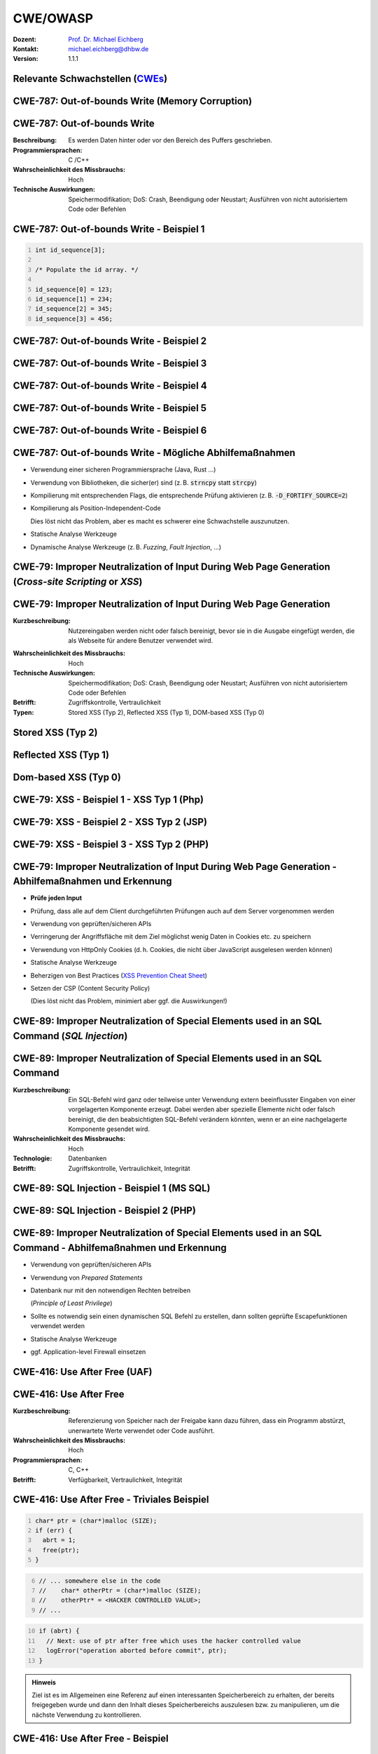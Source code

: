 .. meta::
    :version: genesis
    :author: Michael Eichberg
    :keywords: "CWE", "OWASP"
    :description lang=de: Verteilte Systeme
    :id: lecture-security-cwe-owasp
    :first-slide: last-viewed
    :exercises-master-password: WirklichSchwierig!

.. |html-source| source::
    :prefix: https://delors.github.io/
    :suffix: .html
.. |pdf-source| source::
    :prefix: https://delors.github.io/
    :suffix: .html.pdf
.. |at| unicode:: 0x40

.. role:: incremental   
.. role:: eng
.. role:: ger
.. role:: minor
.. role:: obsolete
.. role:: dhbw-red
.. role:: dhbw-gray
.. role:: dhbw-light-gray
.. role:: the-blue
.. role:: the-green
.. role:: shiny-green
.. role:: shiny-red 
.. role:: black
.. role:: dark-red

.. role:: raw-html(raw)
   :format: html



CWE/OWASP
=====================================================

:Dozent: `Prof. Dr. Michael Eichberg <https://delors.github.io/cv/folien.de.rst.html>`__
:Kontakt: michael.eichberg@dhbw.de
:Version: 1.1.1

.. supplemental::

  :Folien: 
      [HTML] |html-source|

      [PDF] |pdf-source|
  :Fehler melden:
      https://github.com/Delors/delors.github.io/issues




.. class:: new-section transition-fade

Relevante Schwachstellen (`CWEs <https://cwe.mitre.org>`__)
-------------------------------------------------------------


.. No 1 in CWE Top 2023

.. class:: new-subsection transition-move-to-top

CWE-787: Out-of-bounds Write (Memory Corruption)
--------------------------------------------------------



CWE-787: Out-of-bounds Write
----------------------------

:Beschreibung: Es werden Daten hinter oder vor den Bereich des Puffers geschrieben.
:Programmiersprachen: C /C++
:Wahrscheinlichkeit des Missbrauchs: Hoch
:Technische Auswirkungen: Speichermodifikation; DoS: Crash, Beendigung oder Neustart; Ausführen von nicht autorisiertem Code oder Befehlen



.. class:: far-far-smaller

CWE-787: Out-of-bounds Write - Beispiel 1
--------------------------------------------------------


.. code:: c
    :number-lines:

    int id_sequence[3];

    /* Populate the id array. */

    id_sequence[0] = 123;
    id_sequence[1] = 234;
    id_sequence[2] = 345;
    id_sequence[3] = 456;



.. class:: far-far-smaller

CWE-787: Out-of-bounds Write - Beispiel 2
--------------------------------------------------------

.. exercise::

    .. code:: C
        :number-lines:

        int returnChunkSize(void *) {

            /* if chunk info is valid, return the size of usable memory,

            * else, return -1 to indicate an error

            */
            ...
        }

        int main() {
            ...
            memcpy(destBuf, srcBuf, (returnChunkSize(destBuf)-1));
            ...
        }

    .. solution:: Solution
        :pwd: memcpy...

        `memcpy` erwartet als dritten Parameter effektiv einen :code:`unsigned int`. Wenn :code:`returnChunkSize` -1 zurückgibt, dann wird :code:`MAX_INT-1` verwendet.

.. supplemental::

    Signatur der Methode :code:`memcpy`:

    .. code:: C
    
        void *memcpy(void *dest_str, const void * src_str, size_t n)



.. class:: far-far-smaller

CWE-787: Out-of-bounds Write - Beispiel 3
--------------------------------------------------------

.. exercise::

    .. code:: C
        :number-lines:

        void host_lookup(char *user_supplied_addr){
            struct hostent *hp;
            in_addr_t *addr;
            char hostname[64];
            in_addr_t inet_addr(const char *cp); // function prototype

            /* routine that ensures user_supplied_addr is in the right format for 
            conversion */

            validate_addr_form(user_supplied_addr);
            addr = inet_addr(user_supplied_addr);
            hp = gethostbyaddr( addr, sizeof(struct in_addr), AF_INET);
            strcpy(hostname, hp->h_name);
        }

    .. solution:: 
        :pwd: gethostbyaddr

        - Problem 1: ``hostname`` hat nur 64 Bytes, aber der Name des Hosts kann länger sein.
        - Problem 2: ``gethostbyaddr`` kann ``NULL`` zurückgeben, wenn der Host nicht gefunden werden kann. (:eng:`Null-pointer Dereference`)

.. supplemental::

    .. rubric:: Auszug aus der Dokumentation von gethostbyaddr

    .. epigraph::  
    
        **Return Value**

        The gethostbyaddr() function return the hostent structure or a NULL pointer if an error occurs. 

        -- https://linux.die.net/man/3/gethostbyaddr



.. class:: far-far-smaller

CWE-787: Out-of-bounds Write - Beispiel 4
--------------------------------------------------------

.. exercise::

    .. code:: C
        :number-lines:

        char * copy_input(char *user_supplied_string){
            int i, dst_index;
            char *dst_buf = (char*)malloc(4*sizeof(char) * MAX_SIZE);
            if ( MAX_SIZE <= strlen(user_supplied_string) ) die("string too long");
            dst_index = 0;
            for ( i = 0; i < strlen(user_supplied_string); i++ ){
                if( '&' == user_supplied_string[i] ){
                    dst_buf[dst_index++] = '&';
                    dst_buf[dst_index++] = 'a';
                    dst_buf[dst_index++] = 'm';
                    dst_buf[dst_index++] = 'p';
                    dst_buf[dst_index++] = ';';
                }
                else if ( '<' == user_supplied_string[i] ){ /* encode to &lt; */ }
                else dst_buf[dst_index++] = user_supplied_string[i];
            }
            return dst_buf;
        }

    .. solution:: 
        :pwd: dst_buf

        Das Problem ist, dass :code:`dst_buf` nur :code:`4*sizeof(char) * MAX_SIZE` Bytes hat. Wenn der Nutzer einen sehr langen String mit (fast) nur `&` enkodierten Zeichen übermittelt, dann wird der Puffer überlaufen, da das Encoding 5 Zeichen benötigt.



.. class:: far-far-smaller

CWE-787: Out-of-bounds Write - Beispiel 5
--------------------------------------------------------

.. exercise:: 

    .. code:: C
        :number-lines:

        char* trimTrailingWhitespace(char *strMessage, int length) {
            char *retMessage;
            char message[length+1];                    // copy input string to a 
            int index;                                 //      temporary string
            for (index = 0; index < length; index++) { //
                message[index] = strMessage[index];    //
            }                                          //
            message[index] = '\0';                     //

            int len = index-1;                         // trim trailing whitespace
            while (isspace(message[len])) {            //
                message[len] = '\0';                   //
                len--;                                 //
            }                                          //
            
            retMessage = message;
            return retMessage;                         // return trimmed string
        }

    .. solution:: 
        :pwd: Whitespace

        Das Problem ist, dass Zeichenketten, die nur aus Whitespace bestehen, nicht korrekt behandelt werden. In diesem Fall kommt es zu einem Buffer-Underflow (d. h. es wird auf den Speicherbereich vor dem Puffer zugegriffen).


.. supplemental::

    .. rubric:: Auszug aus der Dokumentation von isspace

    .. epigraph::
        
        If an argument (character) passed to the isspace() function is a white-space character, it returns non-zero integer. If not, it returns 0.


.. class:: far-far-smaller

CWE-787: Out-of-bounds Write - Beispiel 6
--------------------------------------------------------

.. exercise::

    .. code:: C
        :number-lines:

        int i;
        unsigned int numWidgets;
        Widget **WidgetList;

        numWidgets = GetUntrustedSizeValue();
        if ((numWidgets == 0) || (numWidgets > MAX_NUM_WIDGETS)) {
            ExitError("Incorrect number of widgets requested!");
        }
        WidgetList = (Widget **)malloc(numWidgets * sizeof(Widget *));
        printf("WidgetList ptr=%p\n", WidgetList);
        for(i=0; i<numWidgets; i++) {
            WidgetList[i] = InitializeWidget();
        }
        WidgetList[numWidgets] = NULL;
        showWidgets(WidgetList);

    .. solution::
        :pwd: malloc!!

        - Problem 1: Der Rückgabewert von :code:`malloc` wird nicht überprüft.
        - Problem 2: :code:`WidgetList[numWidgets] = NULL;` schreibt außerhalb des Puffers. (Buffer-Overflow)
    

CWE-787: Out-of-bounds Write - Mögliche Abhilfemaßnahmen
----------------------------------------------------------

.. class:: incremental

- Verwendung einer sicheren Programmiersprache (Java, Rust ...)
- Verwendung von Bibliotheken, die sicher(er) sind (z. B. :code:`strncpy` statt :code:`strcpy`)
- Kompilierung mit entsprechenden Flags, die entsprechende Prüfung aktivieren (z. B. :code:`-D_FORTIFY_SOURCE=2`)
- Kompilierung als Position-Independent-Code 

  :minor:`Dies löst nicht das Problem, aber es macht es schwerer eine Schwachstelle auszunutzen.`
- Statische Analyse Werkzeuge
- Dynamische Analyse Werkzeuge (z. B. *Fuzzing*, *Fault Injection*, ...)



.. No 2 in CWE Top 2023

.. class:: new-subsection transition-move-to-top

CWE-79: Improper Neutralization of Input During Web Page Generation (*Cross-site Scripting* or *XSS*)
----------------------------------------------------------------------------------------------------------



CWE-79: Improper Neutralization of Input During Web Page Generation
---------------------------------------------------------------------

:Kurzbeschreibung: Nutzereingaben werden nicht oder falsch bereinigt, bevor sie in die Ausgabe eingefügt werden, die als Webseite für andere Benutzer verwendet wird.

.. The product does not neutralize or incorrectly neutralizes user-controllable input before it is placed in output that is used as a web page that is served to other users.

:Wahrscheinlichkeit des Missbrauchs: Hoch
:Technische Auswirkungen: Speichermodifikation; DoS: Crash, Beendigung oder Neustart; Ausführen von nicht autorisiertem Code oder Befehlen
:Betrifft: Zugriffskontrolle, Vertraulichkeit
:Typen: Stored XSS (Typ 2), Reflected XSS (Typ 1), DOM-based XSS (Typ 0)

.. supplemental::

    Durch eine XSS Lücke werden häufig Informationen abgegriffen (z. B. Session Cookies). Allerdings ist es ggf. auch möglich, dass der Angreifer die Session des Nutzers übernimmt und sich als dieser ausgibt. 



Stored XSS (Typ 2)
-------------------

.. image:: images/xss/stored-xss.svg
    :alt: Stored XSS
    :width: 1650px
    :class: icon
    :align: center



Reflected XSS (Typ 1)
----------------------

.. image:: images/xss/reflected-xss.svg
   :alt: Reflected XSS
   :width: 1650px
   :class: icon
   :align: center

.. supplemental::

    Reflected XSS ist häufig schwerer auszunutzen, da der Angreifer den Nutzer dazu bringen muss, einen Link zu klicken, der den Angriffsvektor enthält. Bei Stored XSS ist dies nicht notwendig, da der Angriffsvektor bereits auf dem Server gespeichert ist.



Dom-based XSS (Typ 0)
----------------------

.. image:: images/xss/dom-based-xss.svg
   :alt: Dom-based XSS
   :width: 1500px
   :class: icon
   :align: center

.. supplemental::

    Dom-based XSS ist am schwersten Auszunutzen, da der Angreifer den Nutzer dazu bringen muss den Schadcode in die Informationen einzubringen, die von dem Script verarbeitet werden (z. B. durch das Eingeben in ein Formular).



.. class:: far-far-smaller

CWE-79: XSS - Beispiel 1 - XSS Typ 1 (Php)
--------------------------------------------------------

.. exercise::

    .. code:: php
        :number-lines:

        # Rückgabe einer Willkommensnachricht basierend auf dem 
        # HTTP Get username Parameter
        $username = $_GET['username'];
        echo '<div class="header"> Welcome, ' . $username . '</div>';

    .. solution:: 
        :pwd: beliebig_lange

        Das Problem ist, dass der Nutzername „beliebig lange“` sein kann und insbesondere beliebigen JavaScript Code enthalten. Beispiel :code:`http://trustedSite.example.com/welcome.php?username=<Script Language="Javascript">alert("You've been attacked!");</Script>`. Komplexerer Code könnte zum Beispiel ein Fakelogin nachbauen und so die Zugangsdaten des Nutzers abgreifen. Entsprechende Links könnten mit Hilfe von Werkzeugen so verschleiert werden, dass der Nutzer nicht bemerkt, dass er auf einen Link mit Schadfunktion klickt.



.. class:: far-far-smaller

CWE-79: XSS - Beispiel 2 - XSS Typ 2 (JSP)
--------------------------------------------------------

.. exercise::

    .. code:: jsp
        :number-lines:

        <%  String eid = request.getParameter("eid");
            Statement stmt = conn.createStatement();
            ResultSet rs = stmt.executeQuery("select * from emp where id="+eid);
            if (rs != null) {
                rs.next();
                String name = rs.getString("name");
            }
        %>

        Employee Name: <%= name %>

    .. solution:: 
        :pwd: Mein Name

        - Problem: Falls der Nutzer in der Lage war seinen Namen selber zu wählen und beim Anlegen keine ausreichenden Prüfungen stattgefunden haben, ist ggf. ein XSS Angriff möglich. Zum Beispiel wenn in einem Forum angezeigt wird, wer gerade online ist und der Nutzer seinen Namen auf z. B. :code:`<script>alert('Mein Name')</script>` setzt.
        - Weiteres Problem : In dem Beispiel wird der Parameter :code:`eid` nicht validiert. Der Angreifer kann beliebige SQL-Statements ausführen. (SQL-Injection)


.. class:: far-far-smaller

CWE-79: XSS - Beispiel 3 - XSS Typ 2 (PHP)
--------------------------------------------------------

.. exercise:: 

    .. code:: php
        :number-lines:

        $username = mysql_real_escape_string($username);
        $fullName = mysql_real_escape_string($fullName);
        $query = sprintf('Insert Into users (uname,pwd,fname) Values ("%s","%s","%s")', 
                        $username, 
                        crypt($password),
                        $fullName) ;
        mysql_query($query);
        ...

    .. solution::
        :pwd: HTML code

        Hier wird zwar die Eingabe validiert (``mysql_real_escape_string``) aber *nur* in Hinblick auf SQL Injections! Der Angreifer kann so einen Nutzer anlegen, der HTML/JavaScript code enthält. Auch in diesem Fall ist es erforderlich, dass der Name an einer anderen Stelle angezeigt wird, wenn ein anderer (ggf. authentifizierter) Nutzer die Seite besucht. 



CWE-79: Improper Neutralization of Input During Web Page Generation - Abhilfemaßnahmen und Erkennung
-------------------------------------------------------------------------------------------------------------

.. class:: incremental list-with-explanations

- **Prüfe jeden Input**
- Prüfung, dass alle auf dem Client durchgeführten Prüfungen auch auf dem Server vorgenommen werden
- Verwendung von geprüften/sicheren APIs
- Verringerung der Angriffsfläche mit dem Ziel möglichst wenig Daten in Cookies etc. zu speichern
- Verwendung von HttpOnly Cookies (d. h. Cookies, die nicht über JavaScript ausgelesen werden können)
- Statische Analyse Werkzeuge
- Beherzigen von Best Practices (`XSS Prevention Cheat Sheet <https://cheatsheetseries.owasp.org/cheatsheets/Cross_Site_Scripting_Prevention_Cheat_Sheet.html>`__)
- Setzen der CSP (Content Security Policy) 

  (Dies löst nicht das Problem, minimiert aber ggf. die Auswirkungen!)


.. No 3 in CWE Top 2023

.. class:: new-subsection transition-move-to-top

CWE-89: Improper Neutralization of Special Elements used in an SQL Command (*SQL Injection*)
----------------------------------------------------------------------------------------------

CWE-89: Improper Neutralization of Special Elements used in an SQL Command 
----------------------------------------------------------------------------

:Kurzbeschreibung: Ein SQL-Befehl wird ganz oder teilweise unter Verwendung extern beeinflusster Eingaben von einer vorgelagerten Komponente erzeugt. Dabei werden aber spezielle Elemente nicht oder falsch bereinigt, die den beabsichtigten SQL-Befehl verändern könnten, wenn er an eine nachgelagerte Komponente gesendet wird.

:Wahrscheinlichkeit des Missbrauchs: Hoch
:Technologie: Datenbanken
:Betrifft: Zugriffskontrolle, Vertraulichkeit, Integrität



.. class:: far-far-smaller

CWE-89: SQL Injection - Beispiel 1 (MS SQL)
--------------------------------------------------------

.. exercise:: 

    .. code:: sql
        :number-lines:

        SELECT ITEM,PRICE 
            FROM PRODUCT 
            WHERE ITEM_CATEGORY='$user_input' 
            ORDER BY PRICE

    .. warning::
        :class: incremental margin-top-2em larger

        MS SQL hat eine eingebaute Funktion, die es erlaubt Shell Befehle auszuführen. Diese Funktion kann auch in einem SQL Statement verwendet werden.

    .. solution:: 
        :pwd: Kommando_frei   

        Sollte der Nutzername :code:`'; exec master..xp_cmdshell 'dir' --` sein, dann wird das entsprechende Kommando ausgeführt.



.. class:: far-far-smaller

CWE-89: SQL Injection - Beispiel 2 (PHP)
--------------------------------------------------------

.. exercise::

    .. code:: php
        :number-lines:

        $id = $_COOKIE["mid"];
        mysql_query(
            "SELECT MessageID, Subject FROM messages WHERE MessageID = '$id'"
        );


    .. solution::
        :pwd: Cookies

        Das Problem ist, dass der Wert von :code:`$id`, welcher aus einem Cookie ausgelesen wird,  nicht validiert wird. Auch wenn Cookies nicht trivial von einem Nutzer bzw. Angreifer manipuliert werden können, so ist es dennoch möglich. Der Angreifer kann so beliebige SQL Statements ausführen. Deswegen gilt: *Alle* Eingaben müssen validiert werden.
  


CWE-89: Improper Neutralization of Special Elements used in an SQL Command - Abhilfemaßnahmen und Erkennung
--------------------------------------------------------------------------------------------------------------

.. class:: incremental list-with-explanations

- Verwendung von geprüften/sicheren APIs
- Verwendung von *Prepared Statements*
- Datenbank nur mit den notwendigen Rechten betreiben 
  
  (*Principle of Least Privilege*)
- Sollte es notwendig sein einen dynamischen SQL Befehl zu erstellen, dann sollten geprüfte Escapefunktionen verwendet werden
- Statische Analyse Werkzeuge
- ggf. Application-level Firewall einsetzen



.. No 4 in CWE Top 2023

.. class:: new-subsection transition-move-to-top

CWE-416: Use After Free (UAF)
----------------------------------------------------------------------------------------------

CWE-416: Use After Free 
----------------------------------------------------------------------------

:Kurzbeschreibung: Referenzierung von Speicher nach der Freigabe kann dazu führen, dass ein Programm abstürzt, unerwartete Werte verwendet oder Code ausführt.

:Wahrscheinlichkeit des Missbrauchs: Hoch
:Programmiersprachen: C, C++
:Betrifft: Verfügbarkeit, Vertraulichkeit, Integrität



.. class:: far-far-smaller

CWE-416: Use After Free - Triviales Beispiel
----------------------------------------------------------------------------

.. code:: C
    :number-lines:

    char* ptr = (char*)malloc (SIZE);
    if (err) {
      abrt = 1;
      free(ptr);
    }

.. code:: C
    :number-lines: 6   
    :class: incremental

    // ... somewhere else in the code
    //    char* otherPtr = (char*)malloc (SIZE);
    //    otherPtr* = <HACKER CONTROLLED VALUE>;
    // ...

.. code:: C
    :number-lines: 10
    :class: incremental

    if (abrt) {
      // Next: use of ptr after free which uses the hacker controlled value
      logError("operation aborted before commit", ptr); 
    }

.. admonition:: Hinweis
    :class: margin-top-1em

    Ziel ist es im Allgemeinen eine Referenz auf einen interessanten Speicherbereich zu erhalten, der bereits freigegeben wurde und dann den Inhalt dieses Speicherbereichs auszulesen bzw. zu manipulieren, um die nächste Verwendung zu kontrollieren.



.. class:: far-far-smaller

CWE-416: Use After Free - Beispiel
----------------------------------------------------------------------------

.. exercise::

    .. container:: two-columns

        .. container:: column no-separator

            .. code:: C
                :number-lines: 

                #include <stdlib.h>
                #include <stdio.h>
                #include <string.h>
                #define BUFSIZER1 512
                int main(int argc, char **argv) {
                    char *buf1R1, *buf2R1, *buf2R2;
                    buf2R1 = (char *) malloc(BUFSIZER1);
                    printf("buf2R1     -> %p\n",buf2R1); 
                    free(buf2R1);
                    printf("[FREED]       %p\n",buf2R1);
                    
                    buf2R2 = (char *) malloc(BUFSIZER1);
                    strncpy(buf2R2, argv[1], BUFSIZER1-1);
                    printf("buf2R2     -> %p\n",buf2R2);
                    printf("buf2R2     =  %s\n",buf2R2);
                    printf("!!! buf2R1 =  %s\n",buf2R1);
                    free(buf2R2);
                }


        .. container:: column margin-left-1em

            **Fragen**:

            Wird dieses Program bis zum Ende laufen oder abstürzen? 
            
            Welche Ausgabe erzeugt das Programm?

            Ist die Ausgabe bei jedem Lauf gleich?

    .. solution::
        :pwd: Das Ende wir kommen.   

        Das Programm wird (immer) bis zum Ende laufen!

        Ausgabe - 1. Lauf:

        .. code:: text

            buf2R1     -> 0xaaaafd8982a0
            [FREED]       0xaaaafd8982a0
            buf2R2     -> 0xaaaafd8982a0
            buf2R2     =  Test
            !!! buf2R1 =  Test

        Ausgabe - 2. Lauf:

        .. code:: text

            buf2R1     -> 0xaaab070812a0
            [FREED]       0xaaab070812a0
            buf2R2     -> 0xaaab070812a0
            buf2R2     =  Test
            !!! buf2R1 =  Test

        Der Inhalt von :code:`buf2R2` ist :code:`Test`, obwohl dort nie explizit etwas hineinkopiert wurde. Die Ausgabe (Adressen) ist bei jedem Lauf anders, da wir Position-Independent-Code haben und der Kernel ASLR verwendet.

        Die Ausgabe wird bei jedem Lauf gleich sein, wenn man beides explizit unterbindet.

        .. code:: bash
        
            # Kompiliert 2023 mit GCC
            gcc uaf.c -fno-stack-protector -D_FORTIFY_SOURCE=0 -no-pie -fno-pic -o uaf
            echo 0 | sudo tee /proc/sys/kernel/randomize_va_space
        
            $ ./uaf Test
            buf2R1     -> 0x294562a0
            [FREED]       0x294562a0
            buf2R2     -> 0x294562a0
            buf2R2     =  Test
            !!! buf2R1 =  Test

            $ ./uaf Test
            buf2R1     -> 0x294562a0
            [FREED]       0x294562a0
            buf2R2     -> 0x294562a0
            buf2R2     =  Test
            !!! buf2R1 =  Test



.. class:: far-far-smaller

CWE-416: CVE-2006-4997 IP over ATM clip_mkip dereference freed pointer (Linux Kernel)
---------------------------------------------------------------------------------------

.. exercise::

    .. code:: c

        // clip_mkip (clip.c):
            198 static void clip_push(struct atm_vcc *vcc,struct sk_buff *skb) {
            ...
            234         memset(ATM_SKB(skb), 0, sizeof(struct atm_skb_data));
            235         netif_rx(skb);
            236 }
            ...         // PROBLEMATIC CODE STARTS HERE: 
            510         clip_push(vcc,skb);
            511         PRIV(skb->dev)->stats.rx_packets--;
            512         PRIV(skb->dev)->stats.rx_bytes -= len;

        // netif_rx (dev.c):
            1392 int netif_rx(struct sk_buff *skb) {
            ...
            1428        kfree_skb(skb);	//drop skb
            1429        return NET_RX_DROP;

    .. solution:: 
        :pwd: 511_1428   

        In Zeile 511 wird auf den Speicherbereich von :code:`skb->dev` zugegriffen, obwohl dieser bereits freigegeben wurde in ``netif_rx`` in Zeile 1428.


CWE-416: Use After Free - Abhilfemaßnahmen und Erkennung
----------------------------------------------------------------------------

.. class:: incremental

- Wahl einer sicheren Programmiersprache (z. B. RUST)
- explizites :code:`NULL` setzen, nachdem der Speicherbereich freigegeben wurde 
- Fuzzing
- Statische Analyse Werkzeuge

.. supplemental::

    Empfohlene Lektüre: `One day short of a full chain: Real world exploit chains explained <https://github.blog/2021-03-24-real-world-exploit-chains-explained/>`__ (In Teil 1 wird eine UAF Schwachstelle genutzt.)



.. No 5 in CWE Top 2023

.. class:: new-subsection transition-move-to-top
    
CWE-78: Improper Neutralization of Special Elements used in an OS Command (*OS Command Injection*)
----------------------------------------------------------------------------------------------------------


CWE-78: Improper Neutralization of Special Elements used in an OS Command
----------------------------------------------------------------------------

:Kurzbeschreibung: Alles oder zumindest ein Teil eines Betriebssystembefehls hängt von extern beeinflussten Eingaben ab. Es erfolgt jedoch keine Bereinigung spezieller Elemente, die den beabsichtigten Betriebssystembefehl verändern könnten.

.. The product constructs all or part of an OS command using externally-influenced input from an upstream component, but it does not neutralize or incorrectly neutralizes special elements that could modify the intended OS command when it is sent to a downstream component.  

:Wahrscheinlichkeit des Missbrauchs: Hoch
:Betrifft: Verfügbarkeit, Vertraulichkeit, Integrität
:Arten:
    1. Ein bestimmtes Program wird ausgeführt und die Nutzerdaten werden als Parameter übergeben.
    2. Die Anwendung bestimmt basierend auf den Nutzerdaten welches Program mit welchen Parametern ausgeführt wird.


.. class:: far-far-smaller

CWE-78: Improper Neutralization of Special Elements used in an OS Command - Beispiel (Java)
-------------------------------------------------------------------------------------------

.. exercise:: 

    .. code:: java
        :number-lines:

        ...
        String btype = request.getParameter("backuptype");
        String cmd = new String(
            "cmd.exe /K \"c:\\util\\rmanDB.bat "
            +btype+
            "&&c:\\utl\\cleanup.bat\"")

        System.Runtime.getRuntime().exec(cmd);
        ...


    .. solution:: 
        :pwd: Improper

        Der Wert von :code:`btype` wird nicht validiert und dewegen kann der Angreifer  beliebige Befehle ausführen, da die Shell (:code:`cmd.exe``) mehrere Befehle, die mit :code:`&&` verknüpft sind hintereinander ausführt.


CWE-78: Improper Neutralization of Special Elements used in an OS Command - Abhilfemaßnahmen und Erkennung
--------------------------------------------------------------------------------------------------------------

.. class:: incremental

- Verwendung von geprüften/sicheren APIs.
- Anwendung bzw. Befehl nur mit den notwendigen Rechten betreiben (*Principle of Least Privilege*) bzw. in einer Sandbox ausführen.
- Statische Analyse Werkzeuge
- Dynammische Analyse in Kombination mit Fuzzing
- Manuelle Code Reviews/Statische Analyse
- ggf. Application-level Firewall einsetzen





.. No 6 in CWE Top 2023

.. class:: new-subsection transition-move-to-top
    
CWE-20: Improper Input Validation
-------------------------------------------


CWE-20: Improper Input Validation
-------------------------------------------


:Kurzbeschreibung:  Empfangene Eingaben oder Daten werden nicht nicht oder falsch validiert in Hinblick darauf, dass die Eingaben die Eigenschaften haben, die für eine sichere und korrekte Verarbeitung der Daten erforderlich sind.   

.. The product receives input or data, but it does not validate or incorrectly validates that the input has the properties that are required to process the data safely and correctly.   

:Wahrscheinlichkeit des Missbrauchs: Hoch
:Betrifft: Verfügbarkeit, Vertraulichkeit, Integrität
:Anwendungsbereiche:
    - Rohdaten - Strings, Zahlen, Parameter, Dateiinhalte, etc.
    - Metadaten - Information über die Rohdaten, wie zum Beispiel *Header* oder Größe


CWE-20: Improper Input Validation - zu verifizierende Werte und Eigenschaften
-------------------------------------------------------------------------------

.. class:: incremental smaller

- **Größen** wie Größe, Länge, Häufigkeit, Preis, Rate, Anzahl der Vorgänge, Zeit usw.
- **implizite oder abgeleitete Größen**, wie z. B. die tatsächliche Größe einer Datei anstelle einer angegebenen Größe
- **Indizes**, Offsets oder Positionen in komplexeren Datenstrukturen
- **Schlüssel** von Hashtabellen, assoziativen Feldern usw.
- **syntaktische Korrektheit** - Übereinstimmung mit der erwarteten Syntax
- Bestimmung des **tatsächlichen Typs der Eingabe** (oder das, was die Eingabe zu sein scheint)
- **Konsistenz** zwischen den Rohdaten und Metadaten, zwischen Referenzen usw.
- **semantische Korrektheit** bzw. Konformität mit domänenspezifischen Regeln, z. B. Geschäftslogik
- **Authentizität** von z. B. kryptografischen Signaturen 



.. class:: no-title center-child-elements

O'Reilly ist keine SQL Injection
-------------------------------------------------------------------------------

.. admonition:: Beobachtung
    :class: hint

    Ein Name wie ``O'Reily`` stellt ein Problem dar, wenn er in ein SQL Statement eingefügt wird, sollte jedoch von der Anwendung verarbeitet werden können und die Eingabevalidierung passieren.


.. admonition:: Improper Input Validation vs. Injection
    :class: incremental

    Die Validierung muss immer in Hinblick auf den Kontext erfolgen.



.. class:: far-far-smaller

CWE-20: Improper Input Validation - Beispiel partielle Validierung
---------------------------------------------------------------------

.. exercise::

    C:

    .. code:: c
        :number-lines:

        #define MAX_DIM 100   
        int m,n, error; /* m,n = board dimensions */
        board_square_t *board;
        printf("Please specify the board height: \n");
        error = scanf("%d", &m);
        if ( EOF == error ) die("No integer passed!\n");
        printf("Please specify the board width: \n");
        error = scanf("%d", &n);
        if ( EOF == error ) die("No integer passed!\n");
        if ( m > MAX_DIM || n > MAX_DIM ) die("Value too large!\n");

        board = (board_square_t*) malloc( m * n * sizeof(board_square_t));
        ...

    .. admonition:: Warnung
        :class: incremental margin-top-1em

        Ein vergleichbares Problem ist auch in sicheren Programmiersprachen möglich.

    .. solution::
        :pwd: Allokation

        Das Problem ist, dass n und m nicht vollständig validiert werden. Sind die Werte negativ, dann wird ggf. sehr viel Speicher alloziert oder das Programm stürzt ab. 



CWE-20: Improper Input Validation - Abhilfemaßnahmen und Erkennung
----------------------------------------------------------------------

.. class:: incremental

- (begrenzt) Statische Analyse Werkzeuge
- Manuelle statische Analyse insbesondere in Hinblick auf die zugrundeliegende Semantik
- Dynamische Analyse mit Fuzzing




.. No 7 in CWE Top 2023
.. class:: new-subsection transition-move-to-top

CWE-125: Out-of-bounds Read
-------------------------------------------



CWE-125: Out-of-bounds Read
-------------------------------------------


:Kurzbeschreibung: Daten vor oder nach einem Puffer werden gelesen.

.. The product reads data past the end, or before the beginning, of the intended buffer. 

:Wahrscheinlichkeit des Missbrauchs: Hoch
:Programmiersprachen: C, C++
:Betrifft: Vertraulichkeit
:Auswirkungen: Umgehung von Schutzmaßnahmen; Lesen von Speicher

.. supplemental::

    Die Ausnutzung dieser Schwachstelle ist häufig schwierig, da nicht immer bekannt ist welche und wie viele Daten gelesen werden können. Es kann allerdings möglich sein Speicheradressen auszulesen. Dies kann ggf. genutzt werden, um Mechanismen wie ASLR zu umgehen.


.. class:: far-far-smaller

CWE-125: Out-of-bounds Read - Beispiel: partielle Validierung
-------------------------------------------------------------

.. exercise::

    C:

    .. code:: C
        :number-lines:

        int getValueFromArray(int *array, int len, int index) {
            int value;

            // check that the array index is less than the maximum length of the array
            if (index < len) {
                // get the value at the specified index of the array
                value = array[index];
            }
            // if array index is invalid then output error message
            // and return value indicating error
            else {
                printf("Value is: %d\n", array[index]);
                value = -1;
            }
            return value;
        }


    .. solution::
        :pwd: index   

        Der Wert von :code:`index` wird nicht gegen zu kleine Werte validiert. Der Angreifer kann so beliebige Speicherbereiche auslesen.



CWE-125: Out-of-bounds Read - Abhilfemaßnahmen und Erkennung
----------------------------------------------------------------------

.. class:: incremental

- eine sichere Programmiersprache verwenden
- Fuzzing
- Statische Analyse Werkzeuge welche Kontroll- und Datenflussanalyse durchführen



.. No 8 in CWE Top 2023

.. class:: new-subsection transition-move-to-top

CWE-22: Improper Limitation of a Pathname to a Restricted Directory (*Path Traversal*)
-------------------------------------------------------------------------------------------


CWE-22: Improper Limitation of a Pathname to a Restricted Directory
----------------------------------------------------------------------------


:Kurzbeschreibung:  Externe Eingaben werden für die Konstruktion eines Pfadnamens verwendet, der eine Datei oder ein Verzeichnis identifizieren soll, das sich unterhalb eines eingeschränkten übergeordneten Verzeichnisses befindet. Eine Bereinigung spezieller Elemente innerhalb des Pfadnamens erfolgt jedoch nicht ordnungsgemäß, was dazu führen kann, dass der Pfadname zu einem Ort außerhalb des eingeschränkten Verzeichnisses aufgelöst wird. 

.. The product uses external input to construct a pathname that is intended to identify a file or directory that is located underneath a restricted parent directory, but the product does not properly neutralize special elements within the pathname that can cause the pathname to resolve to a location that is outside of the restricted directory. 

:Wahrscheinlichkeit des Missbrauchs: Hoch
:Betrifft: Vertraulichkeit, Integrität, Verfügbarkeit


.. class:: far-far-smaller

CWE-22: Path Traversal - Beispiel: fehlende Validierung
--------------------------------------------------------

.. exercise::

    PHP:

    .. code:: php
        :number-lines:

        <?php
        $file = $_GET['file'];
        include("/home/www-data/$file");
        ?>

    .. solution:: 
        :pwd: no_validation_of_file

        Das Problem ist, dass der Wert von :code:`file` nicht validiert wird. Der Angreifer kann so beliebige Dateien auslesen.


.. class:: far-far-smaller

CWE-22: Path Traversal - Beispiel: partielle Validierung
--------------------------------------------------------

.. exercise::

    Perl:

    .. code:: Perl
        :number-lines:

        my $Username = GetUntrustedInput();
        $Username =~ s/\.\.\///;                # Remove ../
        my $filename = "/home/user/" . $Username;
        ReadAndSendFile($filename);

    .. container:: incremental margin-top-2em

        Java: 

        .. code:: java
            :number-lines:

            String path = getInputPath();
            if (path.startsWith("/safe_dir/")) {
                File f = new File(path);
                f.delete()
            }

    .. solution::
        :pwd: Perl-oh-Perl!

        - Problem im Perl Beispiel: :code:`Username` wird nur bzgl. ../ am Anfang der Zeichenkette gesäubert. Beginnt der Nutzername mit :code:`../../` dann kann der Angreifer dennoch zum darüber liegenden Verzeichnis wechseln. Es fehlt im Wesentlichen das :code:`g` Flag (vgl. Reguläre Ausdrücke in ``sed``)

        - Problem im Java Beispiel: Auch in diesem Falle wird zwar der Anfang geprüft, d. h. ob der Pfad mit :code:`/safe_dir/` beginnt, aber dies verhindert nicht, dass der Pfad im Weiteren :code:`../` verwendet und der Angreifer darüber zu einem höherliegenden Verzeichnis wechseln kann.



.. class:: far-far-smaller

CWE-22: Path Traversal - Beispiel: verwirrende Python API\ [#]_
----------------------------------------------------------------

.. container:: two-columns

    .. container:: column

        .. code:: Python
            :number-lines:

            import os
            import sys
            def main():
            filename = sys.argv[1]
            path = os.path.join(os.getcwd(), 
                                filename)
            try:
                with open(path, 'r') as f:
                file_data = f.read()
            except FileNotFoundError as e:
                print("Error - file not found")
    
            # do something with file_data

    .. container:: column incremental larger

        .. epigraph:: 

            **Dokumentation os.path.join**

            Join one or more path components intelligently. The return value is the concatenation of path and any members of \*paths with exactly one directory separator following each non-empty part except the last, meaning that the result will only end in a separator if the last part is empty. 
            
            If a component is an absolute path [...], all previous components are thrown away and joining continues from the absolute path component.
            
            -- `Python 3.11.7 <https://docs.python.org/3.11/library/os.path.html#os.path.join>`__

.. [#] Verwirrende APIs gibt es in praktischen allen Sprachen!



CWE-22: Path Traversal - Abhilfemaßnahmen und Erkennung
----------------------------------------------------------------------

.. class:: incremental

- Eingabe vollständig validieren; zum Beispiel über kanonische Pfade
- Sandboxen
- Umgebung härten
- Bei Fehlerausgaben darauf achten, dass keine Informationen über das Dateisystem preisgegeben werden
- den Code mit minimalen Rechten ausführen


.. No 9 in CWE Top 2023

.. class:: new-subsection transition-move-to-top

CWE-352: Cross-Site Request Forgery (*CSRF*)
-------------------------------------------------------------------------------------------


CWE-352: Cross-Site Request Forgery (CSRF)
----------------------------------------------------------------------------


:Kurze Beschreibung: 

    Die Webanwendung prüft nicht bzw. kann nicht prüfen, ob eine Anfrage absichtlich von dem Benutzer gestellt wurde, von dessen Browser sie übermittelt wurde.

    D. h. eine CSRF Schwachstelle nutzt das Vertrauen aus, das eine Webseite in den Browser eines Nutzers hat. Bei einem CSRF-Angriff wird ein legitimer Nutzer von einem Angreifer dazu gebracht, ohne sein Wissen eine Anfrage zu übermitteln, die er nicht beabsichtigt hat und auch nicht bemerkt.

:Missbrauchswahrscheinlichkeit: Mittel
:Auswirkung: Hängt von den Nutzerrechten ab
:Ausmaß: Vertraulichkeit, Integrität, Verfügbarkeit


.. class:: far-far-smaller

CWE-352: Cross-Site Request Forgery (CSRF) - ursprüngliche Form
------------------------------------------------------------------


.. image:: images/csrf.svg
    :alt: Cross-Site Request Forgery (CSRF) - ursprüngliche Form
    :height: 1050px



CWE-352: Cross-Site Request Forgery (CSRF) in 2023
----------------------------------------------------------

.. epigraph::   

    Fiber ist ein von Express inspiriertes Web-Framework, das in Go geschrieben wurde. In der Anwendung wurde eine Cross-Site Request Forgery (CSRF)-Schwachstelle entdeckt, die es einem Angreifer ermöglicht, beliebige Werte zu injizieren und bösartige Anfragen im Namen eines Benutzers zu fälschen. Diese Schwachstelle kann es einem Angreifer ermöglichen, beliebige Werte ohne Authentifizierung einzuschleusen oder verschiedene böswillige Aktionen im Namen eines authentifizierten Benutzers durchzuführen, wodurch die Sicherheit und Integrität der Anwendung gefährdet werden kann. Die Schwachstelle wird durch eine unsachgemäße Validierung und Durchsetzung von CSRF-Tokens innerhalb der Anwendung verursacht.

    -- `CVE-2023-45128 <https://nvd.nist.gov/vuln/detail/CVE-2023-45128>`__ (übersetzt mit DeepL)

.. container:: small margin-top-1em

    Identifizierte Schwachstellen: *CWE-20* Improper Input Validation, *CWE-807* Reliance on Untrusted Inputs in a Security Decision, *CWE-565* Reliance on Cookies without Validation and Integrity Checking, **CWE-352** Cross-Site Request Forgery


CWE-352: Cross-Site Request Forgery (CSRF) in 2023
----------------------------------------------------------

Standardtechniken, die CSRF verhindern *sollen*:

.. class:: incremental

- Same-site Cookies (für Authentifizierung)
- CSRF-Tokens, wenn diese die folgenden Eigenschaften haben:
  
  - Einmalig pro Nutzersession
  - Geheim
  - nicht vorhersagbar (z. B. eine sehr große, sicher erzeugte Zufallszahl)
 
- Validierung des Referer-Header 
- Custom Request Header, da diese nur vom JavaScript Code gesetzt werden können, der den gleichen Ursprung hat (siehe *Same Origin Policy* (SOP)).

.. container:: incremental small foundations

    Auch diese Techniken lassen sich ggf. (alle zusammen) aushebeln, `wenn die Anwendung weitere Schwachstellen aufweist <https://portswigger.net/web-security/csrf>`__. So gibt/gab es Anwendungen, die Anfragen, die nur über ein POST request gestellt werden sollten, auch bei einem GET akzeptiert haben. 


.. supplemental::

    In allen Browsern wird in der Zwischenzeit für Cookies die Same-site Policy angewandt mit dem Wert :code:`Lax`. Dieser Wert hat zur Folge, dass Cookies nur dann gesendet werden, wenn der Nutzer explizit auf einen Link klickt oder sich innerhalb der selben Seite befindet.
    


.. No 10 in CWE Top 2023

.. class:: new-subsection transition-move-to-top

CWE-434: Unrestricted Upload of File with Dangerous Type
-------------------------------------------------------------------------------------------



CWE-434: Unrestricted Upload of File with Dangerous Type
----------------------------------------------------------------------------

:Kurze Beschreibung: 

    Es ist möglich potentiell gefährliche Dateien hochzuladen bzw. zu transferieren, die von der Anwendung automatisch im Kontext der Anwendung verarbeitet werden.

:Missbrauchswahrscheinlichkeit: Mittel
:Auswirkung: Bis hin zur Ausführung von beliebigen Befehlen
:Ausmaß: Vertraulichkeit, Integrität, Verfügbarkeit



.. class:: far-far-smaller

CWE-434: Unrestricted Upload of File with Dangerous Type - Beispiel
----------------------------------------------------------------------------

.. exercise::

    HTML:

    .. code:: HTML
        :number-lines:

        <form action="upload_picture.php" method="post" enctype="multipart/form-data">
            Choose a file to upload:
            <input type="file" name="filename"/>
            <br/>
            <input type="submit" name="submit" value="Submit"/>
        </form>


    PHP:

    .. code:: PHP
        :number-lines:

        // Define the target location where the picture being
        // uploaded is going to be saved.
        $target = "pictures/" . basename($_FILES['uploadedfile']['name']);

        // Move the uploaded file to the new location.
        move_uploaded_file($_FILES['uploadedfile']['tmp_name'], $target)


    .. solution:: 
        :pwd: upload

        Problem: Die Datei :code:`$_FILES['uploadedfile']['name']` wird nicht validiert. Sollte der Nutzer statt einem Bild eine PHP Datei hochladen, dann wird diese beim einem späteren Aufruf im Kontext der Anwendung ausgeführt.
    
        Eine einfache Möglichkeit die Schwachstelle auszunutzen wäre die Datei:

            .. code:: PHP

                // malicious.php
        
                <?php
                system($_GET['cmd']);
                ?>

            Mit einer Anfrage wie:

                ``...malicious.php?cmd=ls%20-l``    



CWE-434: Unrestricted Upload of File with Dangerous Type - Abhilfemaßnahmen und Erkennung
-------------------------------------------------------------------------------------------

- Beim Speichern von Dateien niemals den ursprünglichen Dateinamen verwenden sondern einen vom Server generierten.
- Speicher die Daten nicht im Kontext der Webanwendung sondern außerhalb des Webroots.
- Prüfe die Dateiendung. Prüfe den Inhalt der Datei gegen die Erwartung.
- Ausführen der Webanwendung mit minimalen Rechten.
- Sandbox.



.. No 2 in 2023 CWE Top 10 KEV Weaknesses

.. class:: new-subsection transition-move-to-top

CWE-122: Heap-based Buffer Overflow
-------------------------------------------------------------------------------------------


CWE-122: Heap-based Buffer Overflow
------------------------------------------------------


:Kurze Beschreibung: 

    Ein Pufferüberlauf, bei dem der Puffer, der überschrieben wird, auf dem Heap alloziiert wurde, was im Allgemeinen bedeutet, dass der Puffer mit einer Routine wie malloc() allloziiert wurde.

:Missbrauchswahrscheinlichkeit: Hoch
:Sprachen: C/C++
:Auswirkung: Bis hin zur Ausführung von beliebigen Befehlen
:Ausmaß: Vertraulichkeit, Integrität, Verfügbarkeit, Zugriffskontrolle



.. class:: far-far-smaller

CWE-122: Heap-based Buffer Overflow
-------------------------------------------------------------------

.. exercise::

    „Basisbeispiel“ in C:

    .. code:: C
        :number-lines:

        #define BUFSIZE 256
        int main(int argc, char **argv) {
            char *buf;
            buf = (char *)malloc(sizeof(char)*BUFSIZE);
            strcpy(buf, argv[1]);
        }


    .. solution:: 
        :pwd: buf-to-small

        Problem: Die Größe von ``buf`` ist unabhängig von der Größe von :code:`argv[1]`. 



CWE-122: Heap-based Buffer Overflow - Abhilfemaßnahmen und Erkennung
-----------------------------------------------------------------------

- Verwendung einer sicheren Programmiersprache
- Verwendung von sicheren APIs
- Kompilierung unter Verwendung entsprechender Schutzmechanismen (Position-Independent Executables (PIE), Canaries, ...)
- Härtung der Umgebung (z. B. ASLR)
- Statische Analyse Werkzeuge
- Fuzzing




.. No 6 in 2023 CWE Top 10 KEV Weaknesses https://cwe.mitre.org/top25/archive/2023/2023_kev_list.html

.. class:: new-subsection transition-move-to-top


CWE-502: Deserialization of Untrusted Data
--------------------------------------------------------------------------------


CWE-502: Deserialization of Untrusted Data
------------------------------------------------------


:Kurze Beschreibung: 

    Nicht vertrauenswürdige Daten werden deserialisiert ohne - *je nach Bibliothek notwendige vorhergehende* - Prüfung, dass die Daten die erwarteten Eigenschaften haben.

:Missbrauchswahrscheinlichkeit: Mittel
:Sprachen: Java, Ruby, Python, PHP, JavaScript, ...
:Ausmaß: Insbesondere: Integrität und Verfügbarkeit (DoS); weitere Effekte sind vom Kontext abhängig.

:Alternative Begriffe: (Un-)Marshalling, (Un-)Pickling


.. supplemental::

    Bei der Serialisierung werden programminterne Objekte so verpackt, dass die Daten extern gespeichert und/oder übertragen werden können. Die Deserialisierung kehrt diesen Prozess um.




.. class:: far-far-smaller

CWE-502: Deserialization of Untrusted Data - Beispiel
-------------------------------------------------------------------

Java

.. code:: java
    :number-lines:

    File file = new File("object.obj");
    try ( FileInputStream fin = new FileInputStream(file);
          ObjectInputStream oin = new ObjectInputStream(fin)
        ) {
        javax.swing.JButton button = (javax.swing.JButton) oin.readObject();
        ...
    } 

.. supplemental::

    In diesem Beispiel wird ein Objekt aus einer Datei gelesen und in eine Variable vom Typ :code:`javax.swing.JButton` geschrieben. Der Typ des Objekts wird nicht geprüft. Es ist möglich, dass die Datei ein Objekt enthält, welches vom Typ :code:`javax.swing.JButton` ist, aber nicht die Eigenschaften hat, die ein Button haben sollte. In diesem Fall wird keine Exception geworfen, aber das Objekt kann nicht wie erwartet verwendet werden bzw. es kommt zur Ausführung von beliebigem Code.



.. class:: far-far-smaller

CWE-502: Deserialization of Untrusted Data - Beispiel
-------------------------------------------------------------------

.. exercise:: 

    Python

    .. code:: Python
        :number-lines:
        
        class ExampleProtocol(protocol.Protocol):

            def dataReceived(self, data):
                # ... parse the incoming data and 
                # after receiving headers, call confirmAuth() to authenticate

            def confirmAuth(self, headers):
                try:
                    token = cPickle.loads(base64.b64decode(headers['AuthToken']))
                    if not check_hmac(token['signature'], token['data'], getSecretKey()):
                        raise AuthFail
                    self.secure_data = token['data']
                except:
                    raise AuthFail

    .. solution::
        :pwd: PicklingAtItsBest

        In diesem Fall könnte man der Funktion ein Objekt unterschieben, dass bei der Deserialisierung beliebigen Code ausführt (zum Beispiel, um einen weitere Prozess zu starten).

        Dieses Problem wird in der Dokumentation auch explizit erwähnt:

        .. epigraph::

            **Warning The pickle module is not secure**. Only unpickle data you trust.
            It is possible to construct malicious pickle data which will execute arbitrary code during unpickling. Never unpickle data that could have come from an untrusted source, or that could have been tampered with.

            -- `Python 3.12 <https://docs.python.org/3/library/pickle.html>`__

    

CWE-502: Deserialization of Untrusted Data - Abhilfemaßnahmen und Erkennung
-----------------------------------------------------------------------------


- ggf. Einsatz von Signaturen, um sicherzustellen, dass der serialisierte Code nicht manipuliert wurde 
- Serialisiere nur Daten, die auch wirklich serialisiert werden müssen
- Verwendung von sicheren Formaten (z. B. JSON)
- statische Analyse

.. class:: supplemental

    Empfohlene Lektüre: `Deserialization Vulnerabilities <https://portswigger.net/web-security/deserialization>`__




.. No 7 in 2023 CWE Top 10 KEV Weaknesses https://cwe.mitre.org/top25/archive/2023/2023_kev_list.html

.. class:: new-subsection transition-move-to-top



CWE-918: Server-Side Request Forgery (SSRF)\ [#]_
--------------------------------------------------------------------------------

.. [#] ≈ :ger:`Serverseitige Anfragefälschung`


CWE-918: Server-Side Request Forgery 
------------------------------------------------------


:Kurze Beschreibung: 
    Der Webserver erhält eine URL oder eine ähnliche Anfrage und ruft den Inhalt dieser URL ab, stellt aber nicht sicher, dass die Anfrage an das erwartete Ziel gesendet wird.

:Technologien: Webserver
:Ausmaß: Vetraulichkeit, Integrität 



CWE-918: Server-Side Request Forgery 
------------------------------------------------------

.. image:: images/ssrf.svg
    :alt: Server-Side Request Forgery (SSRF)
    :width: 1800px



CWE-918: Server-Side Request Forgery 
-----------------------------------------------------------------

**Beispiel: CVE-2002-1484**

:Beschreibung:  
    Wenn der DB4Web-Server so konfiguriert ist, dass er ausführliche Debug-Meldungen verwendet, können entfernte Angreifer DB4Web als Proxy verwenden und über eine Anfrage an eine URL, die die Ziel-IP-Adresse und den Port angibt, TCP-Verbindungen zu anderen Systemen (Port-Scan) versuchen, was einen Verbindungsstatus in der resultierenden Fehlermeldung erzeugt.
    
.. class:: incremental

:PoC: http://127.0.0.1/DB4Web/172.31.93.30:22/foo

.. class:: incremental

:Workaround:
    Um die Ausnutzung dieses Features zu verhindern, muss die Standardfehlerseite durch eine benutzerdefinierte ersetzt werden.

    .. container:: far-smaller minor

        Der Hersteller betrachtet die Funktionalität nicht als Fehler, sondern als Feature für Entwickler.



.. class:: far-far-smaller

CWE-918: Server-Side Request Forgery - Beispiel: NodeJS Unicode Handling Fehler [#]_
---------------------------------------------------------------------------------------

JavaScript:

.. code:: JavaScript
    :number-lines:

    var base = "http://orange.tw/sandbox/";
    var path = req.query.path;
    if (path.indexOf("..") == -1) { // check for no directory traversal
        http.get(base + path, callback);
    }

.. container:: incremental

    Beispiel URL (*U+FF2E Full width Latin capital letter N*):

    .. code:: restructuredtext
        :class: incremental

          http://orange.tw/sandbox/ＮＮ/passwd

    .. code:: restructuredtext
        :class: incremental

        ≙ http://orange.tw/sandbox/\xFF\x2E\xFF\x2E/passwd

    .. code:: restructuredtext
        :class: incremental

        ≙ http://orange.tw/sandbox/\x2E\x2E/passwd

    .. code:: restructuredtext
        :class: incremental

        ≙ http://orange.tw/sandbox/../passwd

    
.. [#] `Exploiting URL Parsers <https://www.blackhat.com/docs/us-17/thursday/us-17-Tsai-A-New-Era-Of-SSRF-Exploiting-URL-Parser-In-Trending-Programming-Languages.pdf>`__



.. class:: far-far-smaller

CWE-918: Server-Side Request Forgery - Beispiel: URL Parser vs. Abfrage der URL
---------------------------------------------------------------------------------

PHP (> 7.0.13):

.. code:: php
    :number-lines:

    $url = 'http://foo@127.0.0.1⬜@google.com:11211/'; // ⬜ is "just" a space
    $parsed = parse_url($url);
    var_dump($parsed[host]); // string(10) "google.com"
    var_dump($parsed[port]); // int(11211)
    curl($url);

Ergebnis:

.. container:: incremental

    ``curl`` fragt die URL ``127.0.0.1:11211`` ab.

    D. h. ``curl`` und php interpretieren die URL unterschiedlich.



CWE-918: Server-Side Request Forgery
-----------------------------------------------------------------------------

.. rubric:: Variante: Blind SSRF

Bei *Blind SSRF*-Schwachstellen werden auch Back-End-HTTP-Anfragen an eine bereitgestellte URL gestellt, die Antwort der Back-End-Anfrage jedoch nicht an die Front-End-Antwort der Anwendung zurückgegeben.

.. supplemental::

    Empfohlene Lektüre: `Blind Server-Side Request Forgery (SSRF) <https://portswigger.net/web-security/ssrf/blind>`__



CWE-918: Server-Side Request Forgery - Abhilfemaßnahmen und Erkennung
-----------------------------------------------------------------------------

- keine (Wieder-)Verwendung der Eingabe URL
- sichere APIs
- statische Analyse (insbesondere Datenflußanalysen)
- Behandlung von Zugriffen von lokalen Maschinen sollte mit der gleichen sorgfalt überprüft werden wie Zugriffe von externen Maschinen; andernfalls können kritische SSRF Angriffe durchgeführt werden
- Firewall/Network Policy, um Zugriff auf interne Systeme zu verhindern



.. No 8 in 2023 CWE Top 10 KEV Weaknesses https://cwe.mitre.org/top25/archive/2023/2023_kev_list.html

.. class:: new-subsection transition-move-to-top


CWE-843: Access of Resource Using Incompatible Type (Type Confusion)
------------------------------------------------------------------------------


CWE-843: Access of Resource Using Incompatible Type (Type Confusion)
----------------------------------------------------------------------

:Beschreibung: 

        Eine Anwendung initialisiert eine Ressource mit einem bestimmten Typ (z. B. Zeiger (:eng:`Pointer`), Objekt, etc.). Später wird auf die Ressource (Variable) dann mit einem anderen Typ zugegriffen. 

:Sprachen: insbesondere (aber nicht ausschließlich) C/C++; im Prinzip in jeder Sprache, die automatische Typkonvertierungen durchführt. 
:Ausmaß: Integrität, Verfügbarkeit, Vertraulichkeit


.. class:: far-far-smaller

CWE-843: Access of Resource Using Incompatible Type - Beispiel in C
----------------------------------------------------------------------

.. exercise::

    .. code:: c
        :number-lines:

        #define NAME_TYPE 1
        #define ID_TYPE 2
        
        struct MessageBuffer {
            int msgType;
            union {
                char *name;
                int nameID;
        };  };

        int main (int argc, char **argv) {
            struct MessageBuffer buf;
            char *defaultMessage = "Hello World";
            buf.msgType = NAME_TYPE;
            buf.name = defaultMessage;              // printf("*buf.name %p", buf.name);
            buf.nameID = (int)(defaultMessage + 1); // printf("*buf.name %p", buf.name);
            if (buf.msgType == NAME_TYPE) printf("%s\n", buf.name);
            else                          printf("ID %d\n", buf.nameID);
        }

    Welche Ausgabe erzeugt das Programm?

    .. solution:: 
        :pwd: bufbuf

        Der Zugriff auf ``buf.nameId`` manipuliert den Zeiger auf ``buf.name``. Dieser zeigt nun auf die Speicherstelle ``defaultMessage + 1`` weswegen der nachfolgende Zugriff ``buf.name`` „nur“ noch ``ello World`` ausgibt und nicht mehr ``Hello World``.



.. class:: far-far-smaller

CWE-843: Access of Resource Using Incompatible Type - Beispiel in Perl
------------------------------------------------------------------------

.. exercise::

    .. code:: perl
        :number-lines:

        my $UserPrivilegeArray = ["user", "user", "admin", "user"];
        my $userID = get_current_user_ID();
        if ($UserPrivilegeArray eq "user") {
            print "Regular user!\n";
        }
        else {
            print "Admin!\n";
        }

        print "\$UserPrivilegeArray = $UserPrivilegeArray\n";


    .. solution:: 
        :pwd: Zuviel ist zuviel

        In der Zeile: :code:`if ($UserPrivilegeArray eq "user")` wurde vergesen die Indizierung (:code:`$userID`) zu verwenden (:code:`$UserPrivilegeArray->{$userID}`). Es wird also das Array als Ganzes mit dem String ``user`` verglichen und der Vergleich ist immer ``falsch (:eng:`false`)``.



.. No 10 in 2023 CWE Top 10 KEV Weaknesses https://cwe.mitre.org/top25/archive/2023/2023_kev_list.html

.. class:: new-subsection transition-move-to-top

CWE-306: Missing Authentication for Critical Function
--------------------------------------------------------------------------------




CWE-306: Missing Authentication for Critical Function
----------------------------------------------------------------------

:Beschreibung: 

    Eine Anwendung führt eine kritische Funktion aus, ohne die Identität des Nutzers zu überprüfen. Kritischer Funktionen sind solche, die entweder signifikante Ressourcen verbrauchen oder nur von privilegierten Nutzern ausgeführt werden sollten.

:Sprachen: "alle"



CWE-306: Missing Authentication for Critical Function - Abhilfemaßnahmen und Erkennung
-----------------------------------------------------------------------------------------

.. class:: incremental

- manuelle Code Reviews 
- statische Analyse (Binärcode und/oder Quellcode)



.. class:: no-title

Dump C /  C++
---------------------

.. image:: screenshots/dump_c_c++_2024_02_27.png
    :alt: Dump C /  C++
    :height: 1150px
    :align: center
    :class: picture


.. class:: no-title

C++ is missjudged by the White House
---------------------------------------

.. image:: screenshots/c++_creator_rebuts_white_house_warning-infoworld_2024_03_26.png
    :alt: C++ is missjudged
    :height: 1150px
    :align: center


.. class:: new-section

Open Worldwide Application Security Project (OWASP)
----------------------------------------------------------------------


OWASP
-----------------------------------------------------------------------

.. class:: incremental
    
- gemeinnützige Stiftung, die sich für die Verbesserung der Sicherheit von Software einsetzt
- 2001 gegründet
- weltweit tätig
- Stellt insbesondere Foren, Dokumente und Werkzeuge bereit
- Dokumente, die bei der Entwicklung sicherer Anwendungen unterstützen:

  - `OWASP Web Security Testing Guide <https://owasp.org/www-project-web-security-testing-guide/>`__
  - `OWASP Code Review Guide <https://owasp.org/www-project-code-review-guide/>`__
- Ausgewählte Projekte:
  
  .. class:: incremental

  - `OWASP Top 10 (die relevantesten Sicherheitsprobleme bei Webanwendungen) <https://owasp.org/www-project-top-ten/>`__
  - `Cheat Sheets <https://owasp.org/www-project-cheat-sheets/>`__
  - `OWASP Dependency-Track <https://owasp.org/www-project-dependency-track/>`__
  - `OWASP Web Security Testing Guide <https://owasp.org/www-project-web-security-testing-guide/>`__
  


.. class:: integrated-exercise 

Übung: Schwachstelle(n) (1)
-----------------------------------------------------------------------

.. container:: far-smaller

  .. exercise:: malloc verstehen
    
    1. Benenne die Schwachstelle(n) entsprechend der CWEs (ohne ID).
    2. Identifiziere die für die Schwachstelle(n) relevanten Zeilen im Code.
    3. Gebe - falls möglich - einen Angriffsvektor an.
    4. Skizziere mögliche Auswirkung der Schwachstelle(n) (z. B. Verlust der Vertraulichkeit, Integrität oder Verfügbarkeit; Umgehung der Zugriffskontrolle; beliebige Codeausführung, ...) 

    .. code:: C
        :class: smaller
        :number-lines:
        
        #include <stdio.h>
        #include <string.h>
        void process(char *str) {
            char *buffer = malloc(16);
            strcpy(buffer, str);
            ...
            // ... definitively executed in the future: free(buffer);
        }
        int main(int argc, char *argv[]) {
            if (argc < 2) { printf("Usage: %s <string>\n", argv[0]); return 1; }
            process(argv[1]);
            return 0;
        }

    .. solution:: 
        :pwd: AVuln

        Die Länge von :code:`str` wird nicht validiert. Es kommt somit potentiel zu einem "Out-of-bounds Write" (:code:`strcpy(buffer,str)`). Ein String wäre jeder String, der länger als 16 Zeichen ist. Ein Angriffsvektor wäre z. B. ein String, der 17 Zeichen lang ist und am Ende ein :code:`\0` enthält. Die Auswirkung wäre ein Pufferüberlauf, der ggf. zur Ausführung von beliebigem Code führt.



.. class:: integrated-exercise 

Übung: Schwachstelle(n) (2)
-------------------------------------------------

.. container:: far-smaller

  .. exercise:: REST API

    Sie analysieren eine REST API die folgendes Verhalten aufweist, wenn man einem Blog einen Kommentar hinzufügen möchte:

    .. code:: HTTP
        :class: smaller
        :number-lines:

        POST /post/comment HTTP/1.1
        Host: important-website.com
        Content-Length: 100

        postId=3&comment=This+<post>+was+helpful.&name=Karl+Gustav

    Fragt man danach den Webservice nach dem Kommentar, dann erhält man folgendes zurück:

    .. code:: HTML
        :class: smaller
        :number-lines:

        <div class="comment">
            <div class="name">Karl Gustav</div>
            <div class="comment">This <post> was helpful.</div>
        </div>

    Bewerten Sie die Schwachstelle: CWE Name, problematische Codestelle(n), möglicher Angriffsvektor und mögliche Auswirkung.

    .. solution::
        :pwd: StoredXXS

        Es handelt sich um eine *Stored Cross-Site Scripting* Schwachstelle. Der Angreifer kann beliebigen Code ausführen, wenn er es schafft der angegriffenen Person den richtigen Link unterzuschieben. In diesem Fall wird der Code in der Variable :code:`comment` ausgeführt. Der Angreifer könnte also z. B. folgende Anfrage stellen:

        :code:`POST /post/comment HTTP/1.1 Host: important-website.com Content-Length: 100 postId=3&comment=<script>/*+Bad+stuff+here...+*/</script>&name=Karl+Gustav`



.. class:: integrated-exercise 

Übung: Schwachstelle(n) (3)
-----------------------------------------------------------------------

.. container:: far-smaller

  .. exercise:: SQL Abfrage mit Java

    Java:

    .. code:: java
        :class: smaller
        :number-lines:

        String query = 
            "SELECT account_balance FROM user_data WHERE user_name = "
                + request.getParameter("customerName");
        try {
            Statement statement = connection.createStatement( ... );
            ResultSet results = statement.executeQuery( query );
        }

    Bewerten Sie die Schwachstelle: CWE Name, problematische Codestelle(n), möglicher Angriffsvektor und mögliche Auswirkung.



.. class:: integrated-exercise 

Übung: Schwachstelle(n) (4)
-----------------------------------------------------------------------

.. container:: far-smaller

  .. note::  
    :class: the-blue-background

    **URL Encoding**

    :%20: Leerzeichen

    :%22: "

    :%3C: <

    :%3E: >

    :%2F: /


  .. exercise:: Verwendung von HTTP Query Parametern

    Sie beobachten folgendes Verhalten einer Webseite:

    **Anfrage**

    .. code:: http
        :number-lines:

        https://my-website.com/search?
              term=This%20is%20a%20%3C%22%3Egift%3C%2F%22%3E

    **Antwort**

    .. code:: HTML
        :number-lines:

        <div class="search-result">
            <div class="title">This is a <">gift</"></div>
        </div>   

    Bewerten Sie die Schwachstelle: CWE Name, problematische Codestelle(n), möglicher Angriffsvektor und mögliche Auswirkung.

    .. solution::
        :pwd: reflectedXXS

        Es handelt sich um eine *Reflected Cross-Site Scripting* Schwachstelle. Der Angreifer kann beliebigen Code ausführen, wenn er es schafft der angegriffenen Person den richtigen Link unterzuschieben. In diesem Fall wird der Code in der Variable :code:`term` ausgeführt. Der Angreifer könnte also z. B. folgende Anfrage stellen:

        :code:`https://my-website.com/search?term=<script>/*+Bad+stuff+here...+*/</script>``
